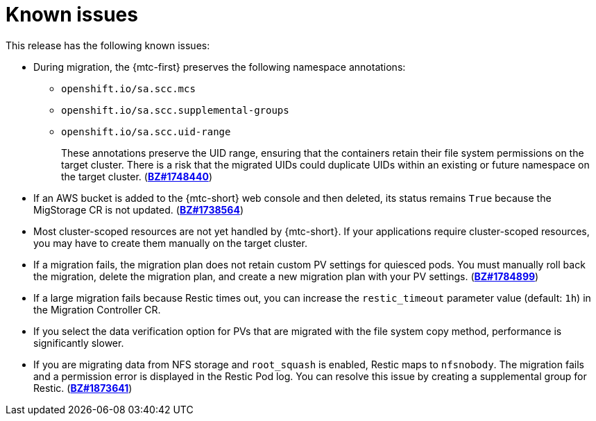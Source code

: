 // Module included in the following assemblies:
//
// * migration/migrating_3_4/troubleshooting-3-4.adoc
// * migration/migrating_4_1_4/troubleshooting-4-1-4.adoc
// * migration/migrating_4_2_4/troubleshooting-4-2-4.adoc
[id='migration-known-issues_{context}']
= Known issues

This release has the following known issues:

* During migration, the {mtc-first} preserves the following namespace annotations:

** `openshift.io/sa.scc.mcs`
** `openshift.io/sa.scc.supplemental-groups`
** `openshift.io/sa.scc.uid-range`
+
These annotations preserve the UID range, ensuring that the containers retain their file system permissions on the target cluster. There is a risk that the migrated UIDs could duplicate UIDs within an existing or future namespace on the target cluster. (link:https://bugzilla.redhat.com/show_bug.cgi?id=1748440[*BZ#1748440*])

* If an AWS bucket is added to the {mtc-short} web console and then deleted, its status remains `True` because the MigStorage CR is not updated. (link:https://bugzilla.redhat.com/show_bug.cgi?id=1738564[*BZ#1738564*])

* Most cluster-scoped resources are not yet handled by {mtc-short}. If your applications require cluster-scoped resources, you may have to create them manually on the target cluster.

* If a migration fails, the migration plan does not retain custom PV settings for quiesced pods. You must manually roll back the migration, delete the migration plan, and create a new migration plan with your PV settings. (link:https://bugzilla.redhat.com/show_bug.cgi?id=1784899[*BZ#1784899*])

* If a large migration fails because Restic times out, you can increase the `restic_timeout` parameter value (default: `1h`) in the Migration Controller CR.

* If you select the data verification option for PVs that are migrated with the file system copy method, performance is significantly slower.

ifeval::["{mtc-version}" < "1.3"]
* If you are migrating data from NFS storage and `root_squash` is enabled, Restic maps to `nfsnobody`. The migration fails and a permission error is displayed in the Restic Pod log. You can resolve this issue by creating a supplemental group for Restic. (link:https://bugzilla.redhat.com/show_bug.cgi?id=1873641[*BZ#1873641*])
endif::[]

ifeval::["{mtc-version-z}" == "1.2.4"]

ifdef::migrating-3-4[]
* Upgrading the {mtc-short} on an {product-title} 3.7 cluster requires a manual workaround to delete the Velero and Restic resources. (link:https://bugzilla.redhat.com/show_bug.cgi?id=1861971[*BZ#1861971*])
endif::[]
ifdef::migrating-4-2-4[]
* You cannot migrate a namespace that contains imagestreams from {product-title} 4.4 or later. The following error message is displayed in the Velero Pod log: `Error restoring nametags`. (link:https://bugzilla.redhat.com/show_bug.cgi?id=1848561[*BZ#1848561*])
endif::[]
* If Velero has an invalid `BackupStorageLocation` (BSL) during start-up, it will crash-loop until the invalid BSL is removed. This scenario is triggered by incorrect credentials, a non-existent S3 bucket, and other configuration errors. (link:https://bugzilla.redhat.com/show_bug.cgi?id=1881707[*BZ#1881707*])
endif::[]

